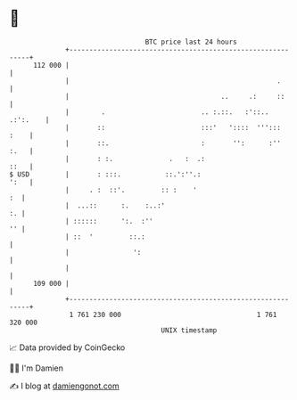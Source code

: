 * 👋

#+begin_example
                                     BTC price last 24 hours                    
                 +------------------------------------------------------------+ 
         112 000 |                                                            | 
                 |                                                    .       | 
                 |                                      ..     .:     ::      | 
                 |        .                        .. :.::.   :'::.. .:':.    | 
                 |       ::                        :::'   '::::  ''':::  :    | 
                 |       ::.                       :       '':      :''  :.   | 
                 |       : :.              .   :  .:                     ::   | 
   $ USD         |       : :::.           ::.':''.:                      ':   | 
                 |     . :  ::'.         :: :    '                         :  | 
                 |  ...::      :.    :..:'                                 :. | 
                 | ::::::      ':.  :''                                    '' | 
                 | ::  '         ::.:                                         | 
                 |                ':                                          | 
                 |                                                            | 
         109 000 |                                                            | 
                 +------------------------------------------------------------+ 
                  1 761 230 000                                  1 761 320 000  
                                         UNIX timestamp                         
#+end_example
📈 Data provided by CoinGecko

🧑‍💻 I'm Damien

✍️ I blog at [[https://www.damiengonot.com][damiengonot.com]]
